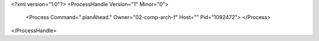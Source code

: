 <?xml version="1.0"?>
<ProcessHandle Version="1" Minor="0">
    <Process Command=".planAhead." Owner="02-comp-arch-f" Host="" Pid="1092472">
    </Process>
</ProcessHandle>
